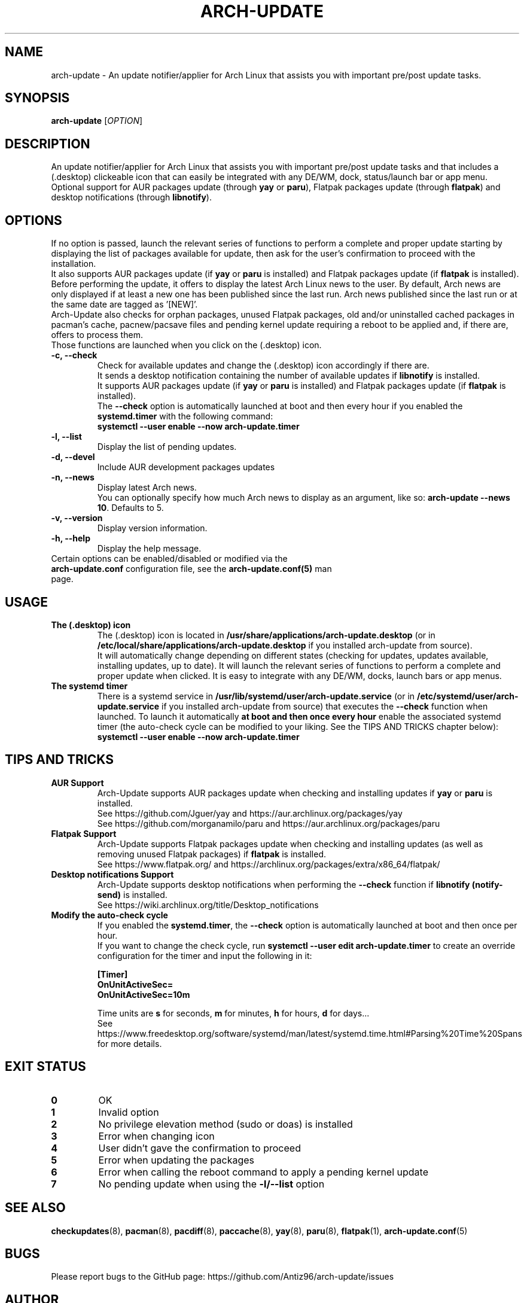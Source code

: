 .TH "ARCH-UPDATE" "1" "March 2024" "Arch-Update 1.12.2" "Arch-Update Manual"

.SH NAME
arch-update \- An update notifier/applier for Arch Linux that assists you with important pre/post update tasks. 

.SH SYNOPSIS
.B arch-update
[\fI\,OPTION\/\fR]

.SH DESCRIPTION
An update notifier/applier for Arch Linux that assists you with important pre/post update tasks and that includes a (.desktop) clickeable icon that can easily be integrated with any DE/WM, dock, status/launch bar or app menu.
.br
.RB "Optional support for AUR packages update (through " "yay " "or " "paru" "), Flatpak packages update (through " "flatpak" ") and desktop notifications (through " "libnotify" ")."

.SH OPTIONS
.PP
If no option is passed, launch the relevant series of functions to perform a complete and proper update starting by displaying the list of packages available for update, then ask for the user's confirmation to proceed with the installation.
.br
.RB "It also supports AUR packages update (if " "yay " "or " "paru " "is installed) and Flatpak packages update (if " "flatpak " "is installed)."
.br
Before performing the update, it offers to display the latest Arch Linux news to the user. By default, Arch news are only displayed if at least a new one has been published since the last run. Arch news published since the last run or at the same date are tagged as '[NEW]'.
.br
Arch-Update also checks for orphan packages, unused Flatpak packages, old and/or uninstalled cached packages in pacman's cache, pacnew/pacsave files and pending kernel update requiring a reboot to be applied and, if there are, offers to process them.
.br
Those functions are launched when you click on the (.desktop) icon.

.PP

.TP
.B \-c, \-\-check
Check for available updates and change the (.desktop) icon accordingly if there are.
.br
.RB "It sends a desktop notification containing the number of available updates if " "libnotify " "is installed."
.br
.RB "It supports AUR packages update (if " "yay " "or " "paru " "is installed) and Flatpak packages update (if " "flatpak " "is installed)."
.br
.RB "The " "\-\-check " "option is automatically launched at boot and then every hour if you enabled the " "systemd.timer " "with the following command:" 
.br
.B systemctl \-\-user enable \-\-now arch-update.timer

.TP
.B \-l, \-\-list
Display the list of pending updates.

.TP
.B \-d, \-\-devel
Include AUR development packages updates

.TP
.B \-n, \-\-news
Display latest Arch news.
.br
.RB "You can optionally specify how much Arch news to display as an argument, like so: " "arch-update --news 10" ". Defaults to 5."

.TP
.B \-v, \-\-version
Display version information.

.TP
.B \-h, \-\-help
Display the help message.

.TP
.RB "Certain options can be enabled/disabled or modified via the " "arch-update.conf " "configuration file, see the " "arch-update.conf(5) " "man page."

.SH USAGE
.TP
.B The (.desktop) icon
.RB "The (.desktop) icon is located in " "/usr/share/applications/arch-update.desktop " "(or in " "/etc/local/share/applications/arch-update.desktop " "if you installed arch-update from source)." 
.br
It will automatically change depending on different states (checking for updates, updates available, installing updates, up to date). It will launch the relevant series of functions to perform a complete and proper update when clicked. It is easy to integrate with any DE/WM, docks, launch bars or app menus.

.TP
.B The systemd timer
.RB "There is a systemd service in " "/usr/lib/systemd/user/arch-update.service " "(or in " "/etc/systemd/user/arch-update.service " "if you installed arch-update from source) that executes the " "\-\-check " "function when launched. To launch it automatically " "at boot and then once every hour " "enable the associated systemd timer (the auto-check cycle can be modified to your liking. See the TIPS AND TRICKS chapter below):"
.br
.B systemctl \-\-user enable \-\-now arch-update.timer

.SH TIPS AND TRICKS 
.TP
.B AUR Support
.RB "Arch-Update supports AUR packages update when checking and installing updates if " "yay " "or " "paru " "is installed."
.br
See https://github.com/Jguer/yay and https://aur.archlinux.org/packages/yay
.br
See https://github.com/morganamilo/paru and https://aur.archlinux.org/packages/paru

.TP
.B Flatpak Support
.RB "Arch-Update supports Flatpak packages update when checking and installing updates (as well as removing unused Flatpak packages) if " "flatpak " "is installed."
.br
See https://www.flatpak.org/ and https://archlinux.org/packages/extra/x86_64/flatpak/

.TP
.B Desktop notifications Support
.RB "Arch-Update supports desktop notifications when performing the " "--check " "function if " "libnotify (notify-send) " "is installed."
.br
See https://wiki.archlinux.org/title/Desktop_notifications

.TP
.B Modify the auto-check cycle
.RB "If you enabled the " "systemd.timer" ", the " "--check " "option is automatically launched at boot and then once per hour."
.br
.RB "If you want to change the check cycle, run " "systemctl --user edit arch-update.timer " "to create an override configuration for the timer and input the following in it:"
.br

.B [Timer]
.br
.B OnUnitActiveSec=
.br
.B OnUnitActiveSec=10m

.br
.RB "Time units are " "s " "for seconds, " "m " "for minutes, " "h " "for hours, " "d " "for days..."
.br
See https://www.freedesktop.org/software/systemd/man/latest/systemd.time.html#Parsing%20Time%20Spans for more details.

.SH EXIT STATUS
.TP
.B 0
OK

.TP
.B 1
Invalid option

.TP
.B 2
No privilege elevation method (sudo or doas) is installed

.TP
.B 3
Error when changing icon

.TP
.B 4
User didn't gave the confirmation to proceed

.TP
.B 5
Error when updating the packages

.TP
.B 6
Error when calling the reboot command to apply a pending kernel update

.TP
.B 7
.RB "No pending update when using the " "-l/--list " "option"

.SH SEE ALSO
.BR checkupdates (8),
.BR pacman (8),
.BR pacdiff (8),
.BR paccache (8),
.BR yay (8),
.BR paru (8),
.BR flatpak (1),
.BR arch-update.conf (5)

.SH BUGS
Please report bugs to the GitHub page: https://github.com/Antiz96/arch-update/issues

.SH AUTHOR
Robin Candau <robincandau@protonmail.com>
